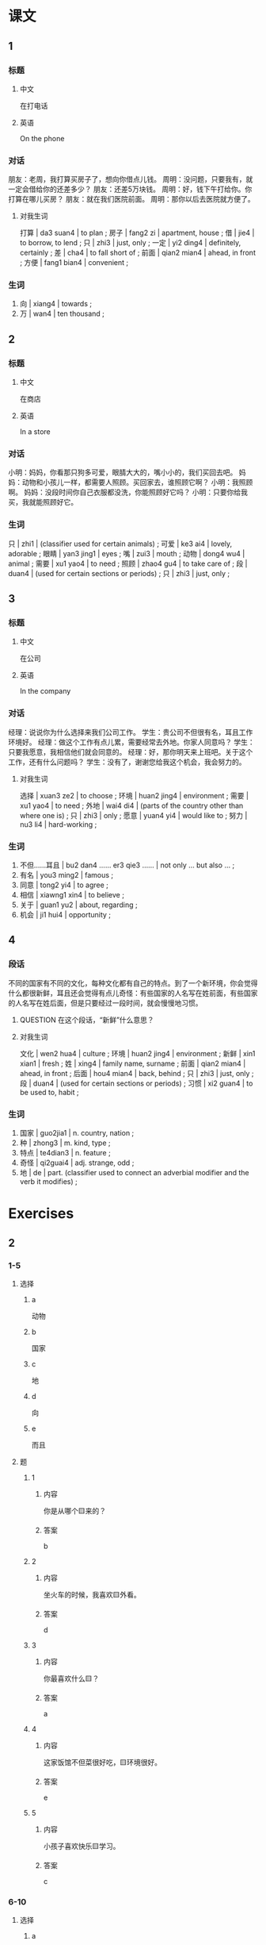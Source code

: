 :PROPERTIES:
:CREATED: [2022-05-22 11:12:37 -05]
:END:

* 课文
:PROPERTIES:
:CREATED: [2022-05-22 11:12:41 -05]
:END:

** 1
:PROPERTIES:
:CREATED: [2022-05-22 11:12:43 -05]
:ID: 059cb7c3-631c-4a4d-90c8-d3306ee15d27
:END:

*** 标题

**** 中文

在打电话

**** 英语

On the phone

*** 对话

朋友：老周，我打算买房子了，想向你借点儿钱。
周明：没问题，只要我有，就一定会借给你的还差多少？
朋友：还差5万块钱。
周明：好，钱下午打给你。你打算在哪儿买房？
朋友：就在我们医院前面。
周明：那你以后去医院就方便了。

**** 对我生词
:PROPERTIES:
:CREATED: [2022-12-19 13:21:39 -05]
:END:

打算 | da3 suan4 | to plan ;
房子 | fang2 zi | apartment, house ;
借 | jie4 | to borrow, to lend ;
只 | zhi3 | just, only ;
一定 | yi2 ding4 | definitely, certainly ;
差 | cha4 | to fall short of ;
前面 | qian2 mian4 | ahead, in front ;
方便 | fang1 bian4 | convenient ;

*** 生词

1. 向  | xiang4 | towards ;
2. 万 | wan4 | ten thousand ;

** 2
:PROPERTIES:
:CREATED: [2022-05-22 11:20:42 -05]
:ID: e9877868-720a-4b44-baa8-c834f7969f97
:END:

*** 标题

**** 中文

在商店

**** 英语

In a store

*** 对话

小明：妈妈，你看那只狗多可爱，眼腈大大的，嘴小小的，我们买回去吧。
妈妈：动物和小孩儿一样，都需要人照顾。买回家去，谁照顾它啊？
小明：我照顾啊。
妈妈：没段时间你自己衣服都没洗，你能照顾好它吗？
小明：只要你给我买，我就能照顾好它。

*** 生词

只 | zhi1 | (classifier used for certain animals) ;
可爱 | ke3 ai4 | lovely, adorable ;
眼睛 | yan3 jing1 | eyes ;
嘴 | zui3 | mouth ;
动物 | dong4 wu4 | animal ;
需要 | xu1 yao4 | to need ;
照顾 | zhao4 gu4 | to take care of ;
段 | duan4 | (used for certain sections or periods) ;
只 | zhi3 | just, only ;

** 3
:PROPERTIES:
:CREATED: [2022-05-22 11:28:41 -05]
:ID: ad08af4e-b7b1-44da-8ff3-1e648a03c86a
:END:

*** 标题

**** 中文

在公司

**** 英语

In the company

*** 对话

经理：说说你为什么选择来我们公司工作。
学生：贵公司不但很有名，耳且工作环境好。
经理：做这个工作有点儿累，需要经常去外地。你家人同意吗？
学生：只要我愿意，我相信他们就会同意的。
经理：好，那你明天来上班吧。关于这个工作，还有什么问题吗？
学生：没有了，谢谢您给我这个机会，我会努力的。

**** 对我生词
:PROPERTIES:
:CREATED: [2022-12-19 13:22:59 -05]
:END:

选择 | xuan3 ze2 | to choose ;
环境 | huan2 jing4 | environment ;
需要 | xu1 yao4 | to need ;
外地 | wai4 di4 | (parts of the country other than where one is) ;
只 | zhi3 | only ;
愿意 | yuan4 yi4 | would like to ;
努力 | nu3 li4 | hard-working ;

*** 生词

7. 不但……耳且 | bu2 dan4 …… er3 qie3 …… | not only … but also … ;
8. 有名 | you3 ming2 | famous ;
9. 同意 | tong2 yi4 | to agree ;
10. 相信 | xiawng1 xin4 | to believe ;
11. 关于 | guan1 yu2 | about, regarding ;
12. 机会 | ji1 hui4 | opportunity ;

** 4
:PROPERTIES:
:CREATED: [2022-05-22 12:08:39 -05]
:ID: 588a4725-8404-4275-b56b-b2c8873941e6
:END:

*** 段话
:PROPERTIES:
:CREATED: [2022-12-19 13:23:17 -05]
:END:

不同的国家有不同的文化，每种文化都有自己的特点。到了一个新环境，你会觉得什么都很新鲜，耳且还会觉得有点儿奇怪：有些国家的人名写在姓前面，有些国家的人名写在姓后面，但是只要经过一段时间，就会慢慢地习惯。

**** QUESTION 在这个段话，“新鲜”什么意思？
:PROPERTIES:
:CREATED: [2022-10-02 21:29:26 -05]
:END:
:LOGBOOK:
- State "QUESTION"   from              [2022-10-02 Sun 21:29]
:END:

**** 对我生词
:PROPERTIES:
:CREATED: [2022-12-19 13:24:01 -05]
:END:

文化 | wen2 hua4 | culture ;
环境 | huan2 jing4 | environment ;
新鲜 | xin1 xian1 | fresh ;
姓 | xing4 | family name, surname ;
前面 | qian2 mian4 | ahead, in front ;
后面 | hou4 mian4 | back, behind ;
只 | zhi3 | just, only ;
段 | duan4 | (used for certain sections or periods) ;
习惯 | xi2 guan4 | to be used to, habit ;

*** 生词
:PROPERTIES:
:CREATED: [2022-12-19 13:23:22 -05]
:END:

13. 国家 | guo2jia1 | n. country, nation ;
14. 种 | zhong3 | m. kind, type ;
15. 特点 | te4dian3 | n. feature ;
16. 奇怪 | qi2guai4 | adj. strange, odd ;
17. 地 | de | part. (classifier used to connect an adverbial modifier and the verb it modifies) ;

* Exercises
:PROPERTIES:
:CREATED: [2022-12-10 15:58:21 -05]
:END:

** 2

*** 1-5
:PROPERTIES:
:ID: 5265685d-db8b-4b5c-b520-135d9e3488ac
:END:

**** 选择

***** a

动物

***** b

国家

***** c

地

***** d

向

***** e

而且

**** 题

***** 1

****** 内容

你是从哪个🟨来的？

****** 答案

b

***** 2

****** 内容

坐火车的时候，我喜欢🟨外看。

****** 答案

d

***** 3

****** 内容

你最喜欢什么🟨？

****** 答案

a

***** 4

****** 内容

这家饭馆不但菜很好吃，🟨环境很好。

****** 答案

e

***** 5

****** 内容

小孩子喜欢快乐🟨学习。

****** 答案

c

*** 6-10
:PROPERTIES:
:ID: e0d343f7-8f12-4354-be37-182b1d0c586a
:END:

**** 选择

***** a

机会

***** b

同意

***** c

段

***** d

关于

***** e

奇怪

**** 题

***** 6

****** 内容

Ａ：你打算现在实房子吗？
Ｂ：过一🟨时间以后再说吧。

****** 答案

 c

***** 7

****** 内容

Ａ：你怎么要去北京了？
Ｂ：那儿的工作🟨比较多。

****** 答案

a

***** 8

****** 内容

Ａ：真🟨，桌子上的词典怎么不见了？
Ｂ：刚才马可拿走了。

****** 答案

e

***** 9

****** 内容

Ａ：你给我介绍几个🟨中国文化的电影吧。
Ｂ：好，没问题。

****** 答案

d

***** 10

****** 内容

Ａ：我觉得这儿的房子挺便宜的，我们在这儿买吧。
Ｂ：我不🟨，虽然很便宜，但是离公司太远了。

****** 答案

b

** 3

*** 1
:PROPERTIES:
:ID: 12df8d8e-5be3-46cb-9f91-9a9739f8b7b9
:END:

**** 内容

Ａ：最近这🟨时间，你总是迟到。
Ｂ：我也不想迟到，但是家太远了。
Ａ：你只要早起一点儿，🟨。
Ｂ：好，我🟨我会🟨习惯的。

**** 答案

段
就不会迟到
相信
慢慢

*** 2
:PROPERTIES:
:ID: 3e86d2c5-51c4-42c4-af2d-d90ce7942371
:END:

**** 内容

Ａ：你喜欢看哪种电影？
Ｂ：只要是🟨，我就喜欢。
Ａ：我家有很多关于🟨的电影光盘。
Ｂ：太好了，那你借给我一些吧。

**** 答案

中国的
中国文化

*** 3
:PROPERTIES:
:ID: 3db561fb-4d06-4ddd-9b1b-5870b4a23c72
:END:

**** 内容

Ａ：周末我们去哪儿玩儿？
Ｂ：🟨，我们就去爬山。
Ａ：好啊，这🟨时间太忙了，忙得没有🟨锻炼。
Ｂ：经常爬山对身体好。

**** 答案

只要天气好
段
机会

*** 4
:PROPERTIES:
:ID: a81d1bae-0644-4717-bf30-ff35fcaf8105
:END:

**** 内容

Ａ：你还没有吃饱啊？
Ｂ：只要东西好吃，🟨。
Ａ：你吃得这么多，小心会🟨的。
Ｂ：🟨这个问题，我不担心，因为我已经有男朋友了。

***** UNANSWERED
:PROPERTIES:
:CREATED: [2022-12-18 17:51:36 -05]
:END:
:LOGBOOK:
- State "UNANSWERED" from              [2022-12-18 Sun 17:51]
:END:



**** 答案

我就可以吃得特别多
找不到男朋友
关于
